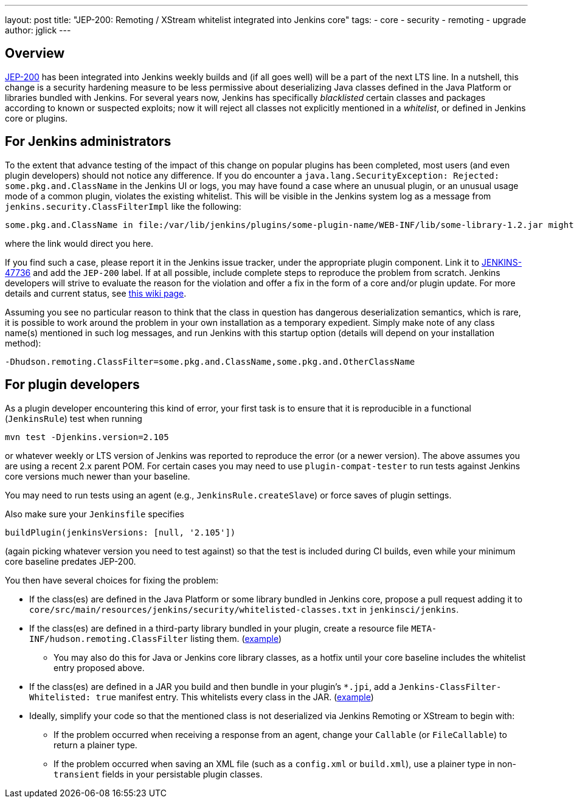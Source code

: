 ---
layout: post
title: "JEP-200: Remoting / XStream whitelist integrated into Jenkins core"
tags:
- core
- security
- remoting
- upgrade
author: jglick
---

== Overview

link:https://github.com/jenkinsci/jep/blob/master/jep/200/README.adoc[JEP-200] has been integrated into Jenkins weekly builds
and (if all goes well) will be a part of the next LTS line.
In a nutshell, this change is a security hardening measure
to be less permissive about deserializing Java classes defined in the Java Platform or libraries bundled with Jenkins.
For several years now, Jenkins has specifically _blacklisted_ certain classes and packages according to known or suspected exploits;
now it will reject all classes not explicitly mentioned in a _whitelist_, or defined in Jenkins core or plugins.

== For Jenkins administrators

To the extent that advance testing of the impact of this change on popular plugins has been completed,
most users (and even plugin developers) should not notice any difference.
If you do encounter a `java.lang.SecurityException: Rejected: some.pkg.and.ClassName` in the Jenkins UI or logs,
you may have found a case where an unusual plugin, or an unusual usage mode of a common plugin,
violates the existing whitelist.
This will be visible in the Jenkins system log as a message from `jenkins.security.ClassFilterImpl` like the following:

----
some.pkg.and.ClassName in file:/var/lib/jenkins/plugins/some-plugin-name/WEB-INF/lib/some-library-1.2.jar might be dangerous, so rejecting; see https://jenkins.io/redirect/class-filter/
----

where the link would direct you here.

If you find such a case, please report it in the Jenkins issue tracker, under the appropriate plugin component.
Link it to link:https://issues.jenkins-ci.org/browse/JENKINS-47736[JENKINS-47736] and add the `JEP-200` label.
If at all possible, include complete steps to reproduce the problem from scratch.
Jenkins developers will strive to evaluate the reason for the violation and offer a fix in the form of a core and/or plugin update.
For more details and current status, see
link:https://wiki.jenkins.io/display/JENKINS/Plugins+affected+by+fix+for+JEP-200[this wiki page].

Assuming you see no particular reason to think that the class in question has dangerous deserialization semantics, which is rare,
it is possible to work around the problem in your own installation as a temporary expedient.
Simply make note of any class name(s) mentioned in such log messages,
and run Jenkins with this startup option (details will depend on your installation method):

----
-Dhudson.remoting.ClassFilter=some.pkg.and.ClassName,some.pkg.and.OtherClassName
----

== For plugin developers

As a plugin developer encountering this kind of error,
your first task is to ensure that it is reproducible in a functional (`JenkinsRule`) test
when running

[source,sh]
----
mvn test -Djenkins.version=2.105
----

// TODO ideally update to suggest actual merge version

or whatever weekly or LTS version of Jenkins was reported to reproduce the error (or a newer version).
The above assumes you are using a recent 2.x parent POM.
For certain cases you may need to use `plugin-compat-tester` to run tests against Jenkins core versions much newer than your baseline.

You may need to run tests using an agent (e.g., `JenkinsRule.createSlave`) or force saves of plugin settings.

Also make sure your `Jenkinsfile` specifies

[source,groovy]
----
buildPlugin(jenkinsVersions: [null, '2.105'])
----

(again picking whatever version you need to test against)
so that the test is included during CI builds, even while your minimum core baseline predates JEP-200.

You then have several choices for fixing the problem:

* If the class(es) are defined in the Java Platform or some library bundled in Jenkins core, propose a pull request adding it to `core/src/main/resources/jenkins/security/whitelisted-classes.txt` in `jenkinsci/jenkins`.
* If the class(es) are defined in a third-party library bundled in your plugin, create a resource file `META-INF/hudson.remoting.ClassFilter` listing them. (link:https://github.com/jenkinsci/workflow-support-plugin/pull/50/files[example])
** You may also do this for Java or Jenkins core library classes, as a hotfix until your core baseline includes the whitelist entry proposed above.
* If the class(es) are defined in a JAR you build and then bundle in your plugin’s `*.jpi`, add a `Jenkins-ClassFilter-Whitelisted: true` manifest entry. This whitelists every class in the JAR. (link:https://github.com/jenkinsci/lib-jenkins-maven-embedder/pull/15/files[example])
* Ideally, simplify your code so that the mentioned class is not deserialized via Jenkins Remoting or XStream to begin with:
** If the problem occurred when receiving a response from an agent, change your `Callable` (or `FileCallable`) to return a plainer type.
** If the problem occurred when saving an XML file (such as a `config.xml` or `build.xml`), use a plainer type in non-`transient` fields in your persistable plugin classes.

// to be linked to from /content/_data/changelogs/weekly.yml & /content/doc/upgrade-guide
